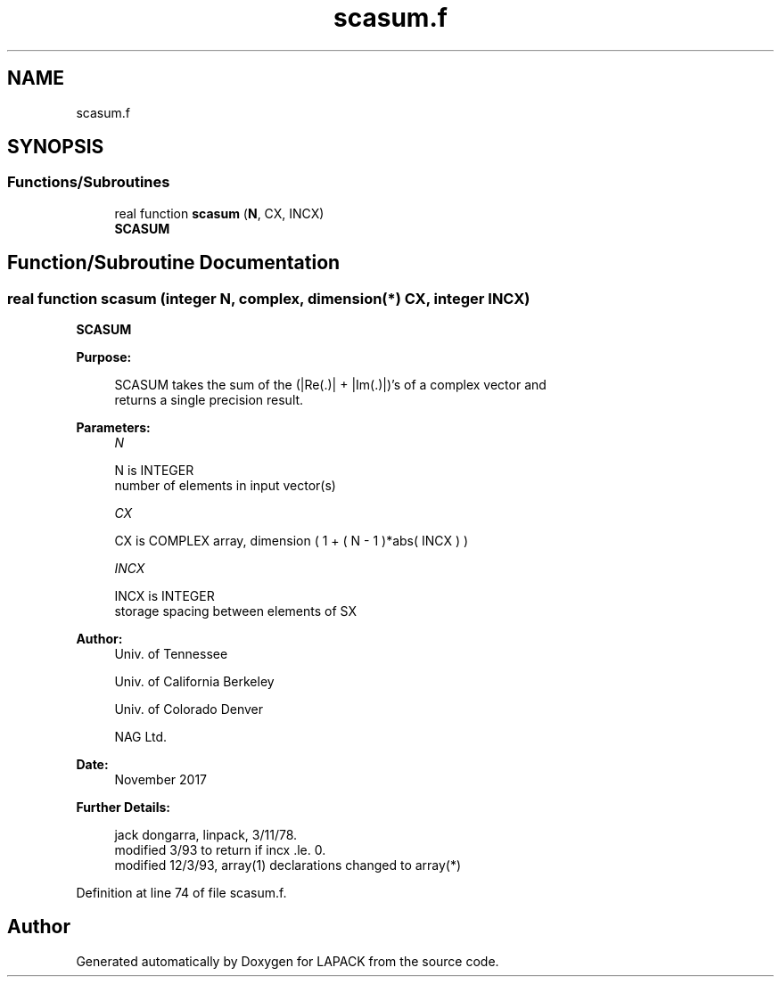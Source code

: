 .TH "scasum.f" 3 "Tue Nov 14 2017" "Version 3.8.0" "LAPACK" \" -*- nroff -*-
.ad l
.nh
.SH NAME
scasum.f
.SH SYNOPSIS
.br
.PP
.SS "Functions/Subroutines"

.in +1c
.ti -1c
.RI "real function \fBscasum\fP (\fBN\fP, CX, INCX)"
.br
.RI "\fBSCASUM\fP "
.in -1c
.SH "Function/Subroutine Documentation"
.PP 
.SS "real function scasum (integer N, complex, dimension(*) CX, integer INCX)"

.PP
\fBSCASUM\fP 
.PP
\fBPurpose: \fP
.RS 4

.PP
.nf
    SCASUM takes the sum of the (|Re(.)| + |Im(.)|)'s of a complex vector and
    returns a single precision result.
.fi
.PP
 
.RE
.PP
\fBParameters:\fP
.RS 4
\fIN\fP 
.PP
.nf
          N is INTEGER
         number of elements in input vector(s)
.fi
.PP
.br
\fICX\fP 
.PP
.nf
          CX is COMPLEX array, dimension ( 1 + ( N - 1 )*abs( INCX ) )
.fi
.PP
.br
\fIINCX\fP 
.PP
.nf
          INCX is INTEGER
         storage spacing between elements of SX
.fi
.PP
 
.RE
.PP
\fBAuthor:\fP
.RS 4
Univ\&. of Tennessee 
.PP
Univ\&. of California Berkeley 
.PP
Univ\&. of Colorado Denver 
.PP
NAG Ltd\&. 
.RE
.PP
\fBDate:\fP
.RS 4
November 2017 
.RE
.PP
\fBFurther Details: \fP
.RS 4

.PP
.nf
     jack dongarra, linpack, 3/11/78.
     modified 3/93 to return if incx .le. 0.
     modified 12/3/93, array(1) declarations changed to array(*)
.fi
.PP
 
.RE
.PP

.PP
Definition at line 74 of file scasum\&.f\&.
.SH "Author"
.PP 
Generated automatically by Doxygen for LAPACK from the source code\&.
